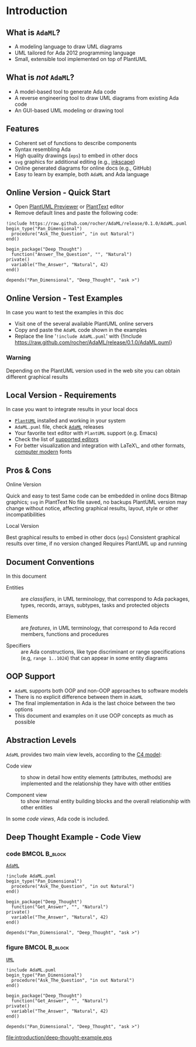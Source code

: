 * Introduction
** What is =AdaML=?
- A modeling language to draw UML diagrams
- UML tailored for Ada 2012 programming language
- Small, extensible tool implemented on top of PlantUML

** What is /not/ =AdaML=?
- A model-based tool to generate Ada code
- A reverse engineering tool to draw UML diagrams from existing Ada code
- An GUI-based UML modeling or drawing tool

** Features
- Coherent set of functions to describe components
- Syntax resembling Ada
- High quality drawings (=eps=) to embed in other docs
- =svg= graphics for additional editing (e.g., [[https://inkscape.org/][inkscape]])
- Online generated diagrams for online docs (e.g., GitHub)
- Easy to learn by example, both =AdaML= and Ada language

** Online Version - Quick Start
- Open [[http://sujoyu.github.io/plantuml-previewer][PlantUML Previewer]] or [[https://www.planttext.com/][PlantText]] editor
- Remove default lines and paste the following code:

#+begin_example
!include https://raw.github.com/rocher/AdaML/release/0.1.0/AdaML.puml
begin_type("Pan_Dimensional")
  procedure("Ask_The_Question", "in out Natural")
end()

begin_package("Deep_Thought")
  function("Answer_The_Question", "", "Natural")
private()
  variable("The_Answer", "Natural", 42)
end()

depends("Pan_Dimensional", "Deep_Thought", "ask >")
#+end_example

** Online Version - Test Examples
In case you want to test the examples in this doc

- Visit one of the several available PlantUML online servers
- Copy and paste the =AdaML= code shown in the examples
- Replace the line '=!include AdaML.puml=' with\newline \newline
  \scriptsize{!include https://raw.github.com/rocher/AdaML/release/0.1.0/AdaML.puml}
\newline
*** Warning
Depending on the PlantUML version used in the web site you can obtain different
graphical results

** Local Version - Requirements
In case you want to integrate results in your local docs

- [[https://plantuml.com][=PlantUML=]] installed and working in your system
- =AdaML.puml= file, check [[https://github.com/rocher/AdaML][=AdaML=]] releases
- Your favorite text editor with =PlantUML= support (e.g. Emacs)
- Check the list of [[http://plantuml.com/running][supported editors]]
- For better visualization and integration with \LaTeX\_ and other formats,
  [[https://www.fontsquirrel.com/fonts/computer-modern][computer modern]] fonts

** Pros & Cons
- Online Version ::
\cmark Quick and easy to test\newline
\cmark Same code can be embedded in online docs\newline
\qmark Bitmap graphics; =svg= in PlantText\newline
\xmark No file saved, no backups\newline
\xmark PlantUML version may change without notice, affecting graphical results, layout, style or other incompatibilities\newline
- Local Version ::
\cmark Best graphical results to embed in other docs (=eps=)\newline
\cmark Consistent graphical results over time, if no version changed\newline
\xmark Requires PlantUML up and running

** Document Conventions
In this document

- Entities :: are /classifiers/, in UML terminology, that correspond to Ada
              packages, types, records, arrays, subtypes, tasks and protected
              objects

- Elements :: are /features/, in UML terminology, that correspond to Ada record
              members, functions and procedures

- Specifiers :: are Ada constructions, like type discriminant or range
                specifications (e.g, =range 1..1024=) that can appear in some
                entity diagrams

** OOP Support
- =AdaML= supports both OOP and non-OOP approaches to software models
- There is no explicit difference between them in =AdaML=
- The final implementation in Ada is the last choice between the two options
- This document and examples on it use OOP concepts as much as possible

** Abstraction Levels
=AdaML= provides two main view levels, according to the [[https://c4model.com][C4 model]]:

- Code view :: to show in detail how entity elements (attributes, methods) are
               implemented and the relationship they have with other
               entities\newline

- Component view :: to show internal entity building blocks and the overall
                    relationship with other entities\newline

In some /code views/, Ada code is included.

** Deep Thought Example - Code View
*** code                                                    :BMCOL:B_block:
:PROPERTIES:
:BEAMER_col: 0.65
:END:
_=AdaML=_
#+begin_example
!include AdaML.puml
begin_type("Pan_Dimensional")
  procedure("Ask_The_Question", "in out Natural")
end()

begin_package("Deep_Thought")
  function("Get_Answer", "", "Natural")
private()
  variable("The_Answer", "Natural", 42)
end()

depends("Pan_Dimensional", "Deep_Thought", "ask >")
#+end_example

*** figure                                                  :BMCOL:B_block:
:PROPERTIES:
:BEAMER_col: 0.45
:END:
_=UML=_
#+begin_src plantuml :file introduction/deep-thought-example.eps
!include AdaML.puml
begin_type("Pan_Dimensional")
  procedure("Ask_The_Question", "in out Natural")
end()

begin_package("Deep_Thought")
  function("Get_Answer", "", "Natural")
private()
  variable("The_Answer", "Natural", 42)
end()

depends("Pan_Dimensional", "Deep_Thought", "ask >")
#+end_src

#+RESULTS[7a22dc04a15ce1b7518d36e9ca62ab1251d2cf58]:
[[file:introduction/deep-thought-example.eps]]

** Config                                                         :noexport:
Local Variables:
org-confirm-babel-evaluate: nil
End:
